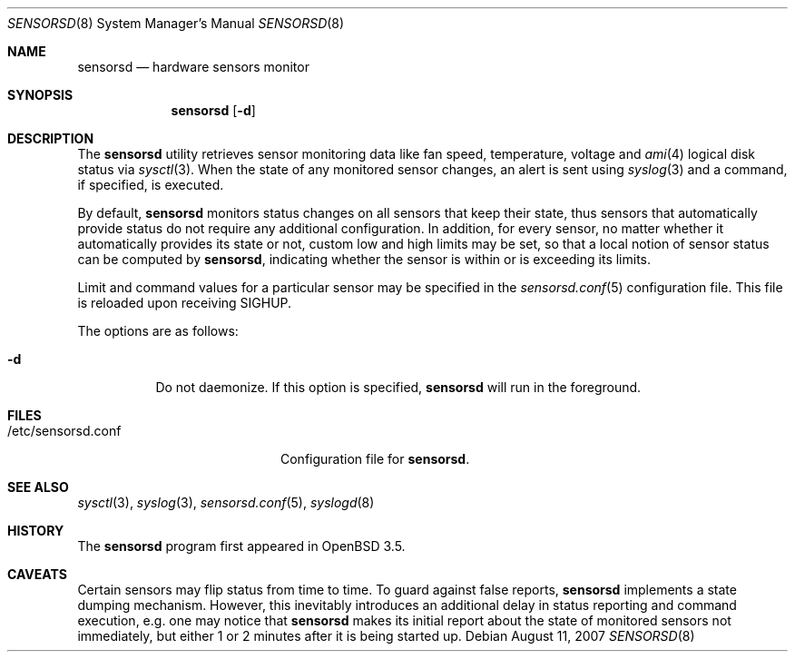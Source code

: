 .\"	$OpenBSD: sensorsd.8,v 1.15 2007/08/11 20:36:33 cnst Exp $
.\"
.\" Copyright (c) 2003 Henning Brauer <henning@openbsd.org>
.\" Copyright (c) 2005 Matthew Gream <matthew.gream@pobox.com>
.\" Copyright (c) 2007 Constantine A. Murenin <cnst@openbsd.org>
.\"
.\" Permission to use, copy, modify, and distribute this software for any
.\" purpose with or without fee is hereby granted, provided that the above
.\" copyright notice and this permission notice appear in all copies.
.\"
.\" THE SOFTWARE IS PROVIDED "AS IS" AND THE AUTHOR DISCLAIMS ALL WARRANTIES
.\" WITH REGARD TO THIS SOFTWARE INCLUDING ALL IMPLIED WARRANTIES OF
.\" MERCHANTABILITY AND FITNESS. IN NO EVENT SHALL THE AUTHOR BE LIABLE FOR
.\" ANY SPECIAL, DIRECT, INDIRECT, OR CONSEQUENTIAL DAMAGES OR ANY DAMAGES
.\" WHATSOEVER RESULTING FROM LOSS OF USE, DATA OR PROFITS, WHETHER IN AN
.\" ACTION OF CONTRACT, NEGLIGENCE OR OTHER TORTIOUS ACTION, ARISING OUT OF
.\" OR IN CONNECTION WITH THE USE OR PERFORMANCE OF THIS SOFTWARE.
.\"
.Dd $Mdocdate: August 11 2007 $
.Dt SENSORSD 8
.Os
.Sh NAME
.Nm sensorsd
.Nd hardware sensors monitor
.Sh SYNOPSIS
.Nm sensorsd
.Op Fl d
.Sh DESCRIPTION
The
.Nm
utility retrieves sensor monitoring data like fan speed,
temperature, voltage and
.Xr ami 4
logical disk status via
.Xr sysctl 3 .
When the state of any monitored sensor changes, an alert is sent using
.Xr syslog 3
and a command, if specified, is executed.
.Pp
By default,
.Nm
monitors status changes on all sensors that keep their state,
thus sensors that automatically provide status do not require
any additional configuration.
In addition, for every sensor,
no matter whether it automatically provides its state or not,
custom low and high limits may be set,
so that a local notion of sensor status can be computed by
.Nm ,
indicating whether the sensor is within or is exceeding its limits.
.Pp
Limit and command values for a particular sensor may be specified in the
.Xr sensorsd.conf 5
configuration file.
This file is reloaded upon receiving
.Dv SIGHUP .
.Pp
The options are as follows:
.Bl -tag -width Ds
.It Fl d
Do not daemonize.
If this option is specified,
.Nm
will run in the foreground.
.El
.Sh FILES
.Bl -tag -width "/etc/sensorsd.conf"
.It /etc/sensorsd.conf
Configuration file for
.Nm .
.El
.Sh SEE ALSO
.Xr sysctl 3 ,
.Xr syslog 3 ,
.Xr sensorsd.conf 5 ,
.Xr syslogd 8
.Sh HISTORY
The
.Nm
program first appeared in
.Ox 3.5 .
.Sh CAVEATS
Certain sensors may flip status from time to time.
To guard against false reports,
.Nm
implements a state dumping mechanism.
However, this inevitably introduces
an additional delay in status reporting and command execution,
e.g. one may notice that
.Nm
makes its initial report about the state of monitored sensors
not immediately, but either 1 or 2 minutes after it is being started up.
